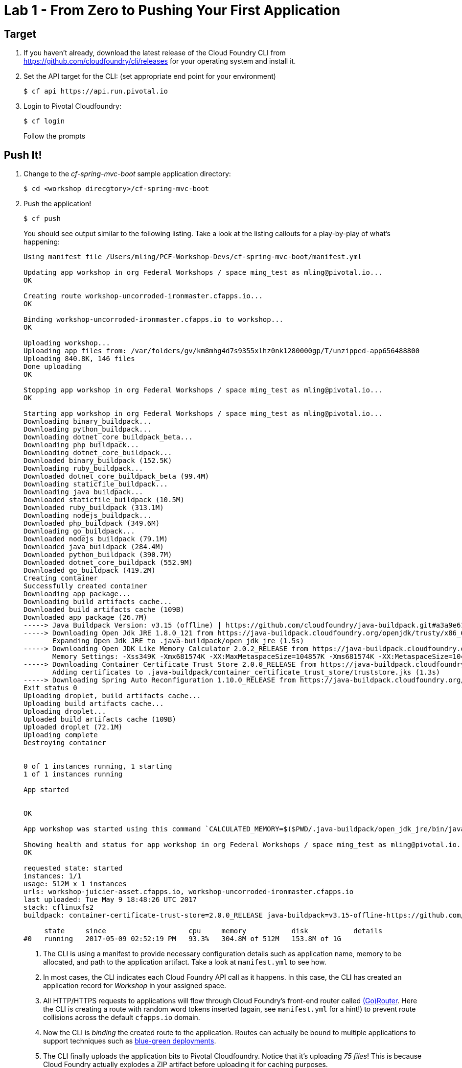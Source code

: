 = Lab 1 - From Zero to Pushing Your First Application

== Target

. If you haven't already, download the latest release of the Cloud Foundry CLI from https://github.com/cloudfoundry/cli/releases for your operating system and install it.

. Set the API target for the CLI: (set appropriate end point for your environment)
+
----
$ cf api https://api.run.pivotal.io
----

. Login to Pivotal Cloudfoundry:
+
----
$ cf login
----
+
Follow the prompts

== Push It!

. Change to the _cf-spring-mvc-boot_ sample application directory:
+
----
$ cd <workshop direcgtory>/cf-spring-mvc-boot
----

. Push the application!
+
----
$ cf push
----
+
You should see output similar to the following listing. Take a look at the listing callouts for a play-by-play of what's happening:
+
====
----
Using manifest file /Users/mling/PCF-Workshop-Devs/cf-spring-mvc-boot/manifest.yml

Updating app workshop in org Federal Workshops / space ming_test as mling@pivotal.io...
OK

Creating route workshop-uncorroded-ironmaster.cfapps.io...
OK

Binding workshop-uncorroded-ironmaster.cfapps.io to workshop...
OK

Uploading workshop...
Uploading app files from: /var/folders/gv/km8mhg4d7s9355xlhz0nk1280000gp/T/unzipped-app656488800
Uploading 840.8K, 146 files
Done uploading
OK

Stopping app workshop in org Federal Workshops / space ming_test as mling@pivotal.io...
OK

Starting app workshop in org Federal Workshops / space ming_test as mling@pivotal.io...
Downloading binary_buildpack...
Downloading python_buildpack...
Downloading dotnet_core_buildpack_beta...
Downloading php_buildpack...
Downloading dotnet_core_buildpack...
Downloaded binary_buildpack (152.5K)
Downloading ruby_buildpack...
Downloaded dotnet_core_buildpack_beta (99.4M)
Downloading staticfile_buildpack...
Downloading java_buildpack...
Downloaded staticfile_buildpack (10.5M)
Downloaded ruby_buildpack (313.1M)
Downloading nodejs_buildpack...
Downloaded php_buildpack (349.6M)
Downloading go_buildpack...
Downloaded nodejs_buildpack (79.1M)
Downloaded java_buildpack (284.4M)
Downloaded python_buildpack (390.7M)
Downloaded dotnet_core_buildpack (552.9M)
Downloaded go_buildpack (419.2M)
Creating container
Successfully created container
Downloading app package...
Downloading build artifacts cache...
Downloaded build artifacts cache (109B)
Downloaded app package (26.7M)
-----> Java Buildpack Version: v3.15 (offline) | https://github.com/cloudfoundry/java-buildpack.git#a3a9e61
-----> Downloading Open Jdk JRE 1.8.0_121 from https://java-buildpack.cloudfoundry.org/openjdk/trusty/x86_64/openjdk-1.8.0_121.tar.gz (found in cache)
       Expanding Open Jdk JRE to .java-buildpack/open_jdk_jre (1.5s)
-----> Downloading Open JDK Like Memory Calculator 2.0.2_RELEASE from https://java-buildpack.cloudfoundry.org/memory-calculator/trusty/x86_64/memory-calculator-2.0.2_RELEASE.tar.gz (found in cache)
       Memory Settings: -Xss349K -Xmx681574K -XX:MaxMetaspaceSize=104857K -Xms681574K -XX:MetaspaceSize=104857K
-----> Downloading Container Certificate Trust Store 2.0.0_RELEASE from https://java-buildpack.cloudfoundry.org/container-certificate-trust-store/container-certificate-trust-store-2.0.0_RELEASE.jar (found in cache)
       Adding certificates to .java-buildpack/container_certificate_trust_store/truststore.jks (1.3s)
-----> Downloading Spring Auto Reconfiguration 1.10.0_RELEASE from https://java-buildpack.cloudfoundry.org/auto-reconfiguration/auto-reconfiguration-1.10.0_RELEASE.jar (found in cache)
Exit status 0
Uploading droplet, build artifacts cache...
Uploading build artifacts cache...
Uploading droplet...
Uploaded build artifacts cache (109B)
Uploaded droplet (72.1M)
Uploading complete
Destroying container


0 of 1 instances running, 1 starting
1 of 1 instances running

App started


OK

App workshop was started using this command `CALCULATED_MEMORY=$($PWD/.java-buildpack/open_jdk_jre/bin/java-buildpack-memory-calculator-2.0.2_RELEASE -memorySizes=metaspace:64m..,stack:228k.. -memoryWeights=heap:65,metaspace:10,native:15,stack:10 -memoryInitials=heap:100%,metaspace:100% -stackThreads=300 -totMemory=$MEMORY_LIMIT) && JAVA_OPTS="-Djava.io.tmpdir=$TMPDIR -XX:OnOutOfMemoryError=$PWD/.java-buildpack/open_jdk_jre/bin/killjava.sh $CALCULATED_MEMORY -Djavax.net.ssl.trustStore=$PWD/.java-buildpack/container_certificate_trust_store/truststore.jks -Djavax.net.ssl.trustStorePassword=java-buildpack-trust-store-password -Djava.security.egd=file:///dev/urandom" && SERVER_PORT=$PORT eval exec $PWD/.java-buildpack/open_jdk_jre/bin/java $JAVA_OPTS -cp $PWD/. org.springframework.boot.loader.JarLauncher`

Showing health and status for app workshop in org Federal Workshops / space ming_test as mling@pivotal.io...
OK

requested state: started
instances: 1/1
usage: 512M x 1 instances
urls: workshop-juicier-asset.cfapps.io, workshop-uncorroded-ironmaster.cfapps.io
last uploaded: Tue May 9 18:48:26 UTC 2017
stack: cflinuxfs2
buildpack: container-certificate-trust-store=2.0.0_RELEASE java-buildpack=v3.15-offline-https://github.com/cloudfoundry/java-buildpack.git#a3a9e61 java-main java-opts open-jdk-like-jre=1.8.0_121 open-jdk-like-memory-calculator=2.0.2_RELEASE spring-auto-reconfigur...

     state     since                    cpu     memory           disk           details
#0   running   2017-05-09 02:52:19 PM   93.3%   304.8M of 512M   153.8M of 1G
----
<1> The CLI is using a manifest to provide necessary configuration details such as application name, memory to be allocated, and path to the application artifact.
Take a look at `manifest.yml` to see how.
<2> In most cases, the CLI indicates each Cloud Foundry API call as it happens.
In this case, the CLI has created an application record for _Workshop_ in your assigned space.
<3> All HTTP/HTTPS requests to applications will flow through Cloud Foundry's front-end router called http://docs.cloudfoundry.org/concepts/architecture/router.html[(Go)Router].
Here the CLI is creating a route with random word tokens inserted (again, see `manifest.yml` for a hint!) to prevent route collisions across the default `cfapps.io` domain.
<4> Now the CLI is _binding_ the created route to the application.
Routes can actually be bound to multiple applications to support techniques such as http://www.mattstine.com/2013/07/10/blue-green-deployments-on-cloudfoundry[blue-green deployments].
<5> The CLI finally uploads the application bits to Pivotal Cloudfoundry. Notice that it's uploading _75 files_! This is because Cloud Foundry actually explodes a ZIP artifact before uploading it for caching purposes.
<6> Now we begin the staging process. The https://github.com/cloudfoundry/java-buildpack[Java Buildpack] is responsible for assembling the runtime components necessary to run the application.
<7> Here we see the version of the JRE that has been chosen and installed.
<8> The complete package of your application and all of its necessary runtime components is called a _droplet_.
Here the droplet is being uploaded to Pivotal Cloudfoundry's internal blobstore so that it can be easily copied to one or more _http://docs.cloudfoundry.org/concepts/architecture/execution-agent.html[Droplet Execution Agents (DEA's)]_ for execution.
<9> The CLI tells you exactly what command and argument set was used to start your application.
<10> Finally the CLI reports the current status of your application's health.
====

. Visit the application in your browser by hitting the route that was generated by the CLI:
+
image::lab-java.png[]

== Interact with App from CF CLI

. Get information about the currently deployed application using CLI apps command:
+
----
$ cf apps
----
+
Note the application name for next steps

. Get information about running instances, memory, CPU, and other statistics using CLI instances command
+
----
$ cf app <<app_name>>
----

. Stop the deployed application using the CLI
+
----
$ cf stop <<app_name>>
----

. Delete the deployed application using the CLI
+
----
$ cf delete <<app_name>>
----
